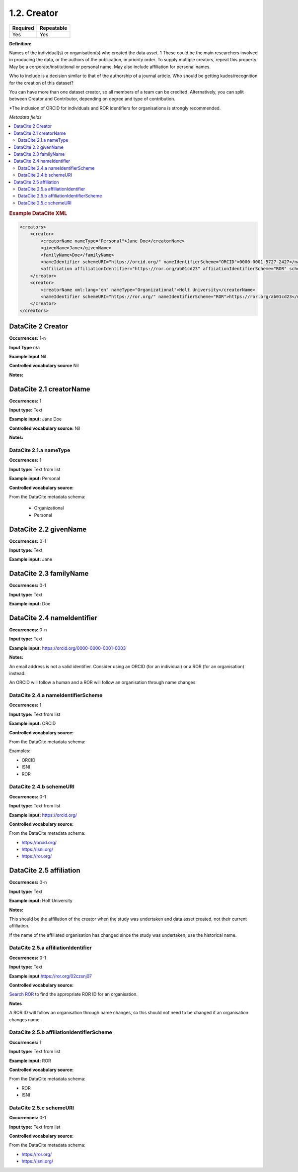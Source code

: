 .. _1.2:

1.2. Creator
====================

======== ==========
Required Repeatable
======== ==========
Yes      Yes
======== ==========

**Definition:** 

Names of the individual(s) or organisation(s) who created the data asset. 1 These could be the  main researchers involved in producing the data, or
the authors of the publication, in priority order. To supply multiple creators, repeat this property. May be a corporate/institutional or personal name. May also include affiliation for personal names.

Who to include is a decision similar to that of the authorship of a journal article. Who should be getting kudos/recognition
for the creation of this dataset?

You can have more than one dataset creator, so all members of a team can be credited. Alternatively, you can split between
Creator and Contributor, depending on degree and type of contribution.

*The inclusion of ORCID for individuals and ROR identifiers for organisations is strongly recommended.

*Metadata fields*

.. contents:: :local:

.. rubric:: Example DataCite XML

.. code:: xml

  <creators>
      <creator>
          <creatorName nameType="Personal">Jane Doe</creatorName>
          <givenName>Jane</givenName>
          <familyName>Doe</familyName>
          <nameIdentifier schemeURI="https://orcid.org/" nameIdentifierScheme="ORCID">0000-0001-5727-2427</nameIdentifier>
          <affiliation affiliationIdentifier="https://ror.org/ab01cd23" affiiationIdentifierScheme="ROR" schemeURI="https://ror.org">Holt University</affiliation>
      </creator>
      <creator>
          <creatorName xml:lang="en" nameType="Organizational">Holt University</creatorName>
          <nameIdentifier schemeURI="https://ror.org/" nameIdentifierScheme="ROR">https://ror.org/ab01cd23</nameIdentifier>
      </creator>
  </creators>

.. _2: 

DataCite 2 Creator
~~~~~~~~~~~~~~~~~~~
**Occurrences:** 1-n

**Input Type** n/a

**Example Input** Nil

**Controlled vocabulary source** Nil

**Notes:**

.. _2.1:

DataCite 2.1 creatorName
~~~~~~~~~~~~~~~~~~~~~~~~

**Occurrences:** 1

**Input type:** Text

**Example input:** Jane Doe

**Controlled vocabulary source:** Nil

**Notes:**

.. _2.1.a:

DataCite 2.1.a nameType
^^^^^^^^^^^^^^^^^^^

**Occurrences:** 1

**Input type:** Text from list

**Example input:** Personal

**Controlled vocabulary source:** 

From the DataCite metadata schema:

 * Organizational
 * Personal

.. _2.2:

DataCite 2.2 givenName
~~~~~~~~~~~~~~~~~~~

**Occurrences:** 0-1

**Input type:** Text

**Example input:** Jane

.. _2.3:

DataCite 2.3 familyName
~~~~~~~~~~~~~~~~~~~

**Occurrences:** 0-1

**Input type:** Text

**Example input:** Doe

.. _2.4:

DataCite 2.4 nameIdentifier
~~~~~~~~~~~~~~~~~~~~~~

**Occurrences:** 0-n

**Input type:** Text

**Example input:** https://orcid.org/0000-0000-0001-0003

**Notes:**

An email address is not a valid identifier. Consider using an ORCID (for an individual) or a ROR (for an organisation) instead.

An ORCID will follow a human and a ROR will follow an organisation through name changes.

.. _2.4.a:

DataCite 2.4.a nameIdentifierScheme
^^^^^^^^^^^^^^^^^^^^^^^^^^^^^^

**Occurrences:** 1

**Input type:** Text from list

**Example input:** ORCID

**Controlled vocabulary source:** 

From the DataCite metadata schema: 

Examples:

* ORCID
* ISNI
* ROR

.. _2.4.b:

DataCite 2.4.b schemeURI
^^^^^^^^^^^^^^^^^^^

**Occurrences:** 0-1

**Input type:** Text from list

**Example input:** https://orcid.org/

**Controlled vocabulary source:** 

From the DataCite metadata schema: 

* https://orcid.org/
* https://isni.org/
* https://ror.org/


.. _2.5:

DataCite 2.5 affiliation
~~~~~~~~~~~~~~~~~~~

**Occurrences:** 0-n

**Input type:** Text

**Example input:** Holt University

**Notes:**

This should be the affiliation of the creator when the study was undertaken and data asset created, not their current affiliation.

If the name of the affiliated organisation has changed since the study was undertaken, use the historical name.

.. _2.5.a:

DataCite 2.5.a affiliationIdentifier
^^^^^^^^^^^^^^^^^^^^^^^^^^^^^

**Occurrences:** 0-1

**Input type:** Text

**Example input** https://ror.org/02czsnj07

**Controlled vocabulary source:**

`Search ROR <https://ror.org/>`_ to find the appropriate ROR ID for an organisation.

**Notes**

A ROR ID will follow an organisation through name changes, so this should not need to be changed if an organisation changes name.

.. _2.5.b:

DataCite 2.5.b affiliationIdentifierScheme
^^^^^^^^^^^^^^^^^^^^^^^^^^^^^^^^^^^

**Occurrences:** 1

**Input type:** Text from list

**Example input:** ROR

**Controlled vocabulary source:** 

From the DataCite metadata schema: 

* ROR
* ISNI


.. _2.5.c:

DataCite 2.5.c schemeURI
^^^^^^^^^^^^^^^^^^^

**Occurrences:** 0-1

**Input type:** Text from list

**Controlled vocabulary source:** 

From the DataCite metadata schema: 

* https://ror.org/
* https://isni.org/
